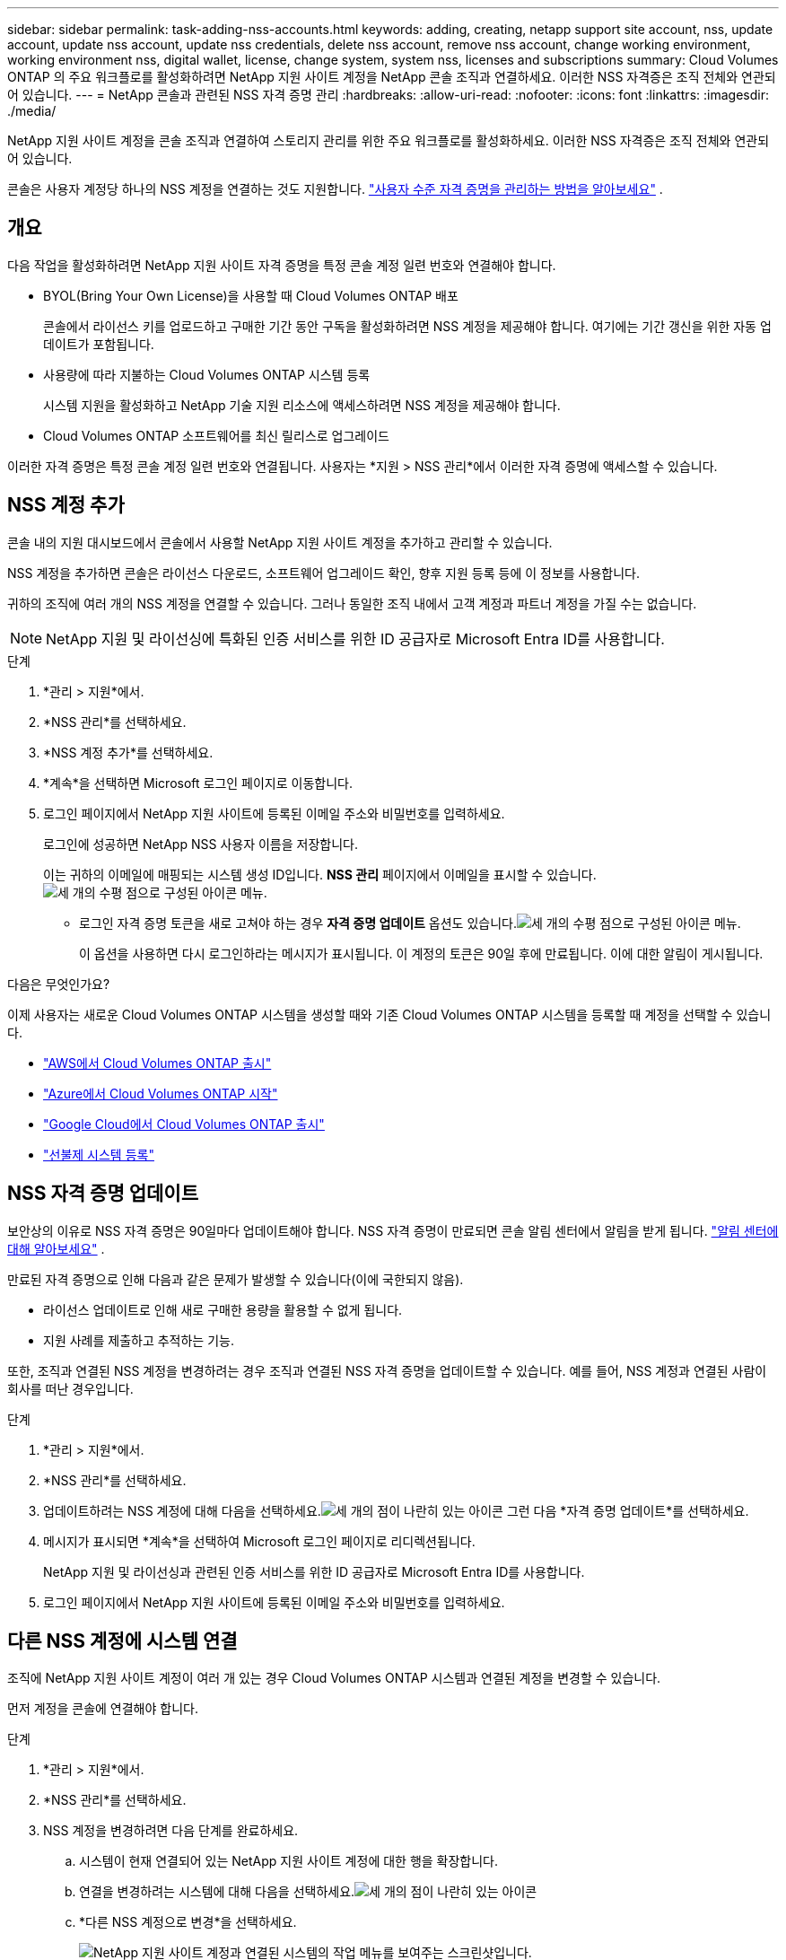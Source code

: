 ---
sidebar: sidebar 
permalink: task-adding-nss-accounts.html 
keywords: adding, creating, netapp support site account, nss, update account, update nss account, update nss credentials, delete nss account, remove nss account, change working environment, working environment nss, digital wallet, license, change system, system nss, licenses and subscriptions 
summary: Cloud Volumes ONTAP 의 주요 워크플로를 활성화하려면 NetApp 지원 사이트 계정을 NetApp 콘솔 조직과 연결하세요.  이러한 NSS 자격증은 조직 전체와 연관되어 있습니다. 
---
= NetApp 콘솔과 관련된 NSS 자격 증명 관리
:hardbreaks:
:allow-uri-read: 
:nofooter: 
:icons: font
:linkattrs: 
:imagesdir: ./media/


[role="lead"]
NetApp 지원 사이트 계정을 콘솔 조직과 연결하여 스토리지 관리를 위한 주요 워크플로를 활성화하세요.  이러한 NSS 자격증은 조직 전체와 연관되어 있습니다.

콘솔은 사용자 계정당 하나의 NSS 계정을 연결하는 것도 지원합니다. link:task-manage-user-credentials.html["사용자 수준 자격 증명을 관리하는 방법을 알아보세요"] .



== 개요

다음 작업을 활성화하려면 NetApp 지원 사이트 자격 증명을 특정 콘솔 계정 일련 번호와 연결해야 합니다.

* BYOL(Bring Your Own License)을 사용할 때 Cloud Volumes ONTAP 배포
+
콘솔에서 라이선스 키를 업로드하고 구매한 기간 동안 구독을 활성화하려면 NSS 계정을 제공해야 합니다. 여기에는 기간 갱신을 위한 자동 업데이트가 포함됩니다.

* 사용량에 따라 지불하는 Cloud Volumes ONTAP 시스템 등록
+
시스템 지원을 활성화하고 NetApp 기술 지원 리소스에 액세스하려면 NSS 계정을 제공해야 합니다.

* Cloud Volumes ONTAP 소프트웨어를 최신 릴리스로 업그레이드


이러한 자격 증명은 특정 콘솔 계정 일련 번호와 연결됩니다.  사용자는 *지원 > NSS 관리*에서 이러한 자격 증명에 액세스할 수 있습니다.



== NSS 계정 추가

콘솔 내의 지원 대시보드에서 콘솔에서 사용할 NetApp 지원 사이트 계정을 추가하고 관리할 수 있습니다.

NSS 계정을 추가하면 콘솔은 라이선스 다운로드, 소프트웨어 업그레이드 확인, 향후 지원 등록 등에 이 정보를 사용합니다.

귀하의 조직에 여러 개의 NSS 계정을 연결할 수 있습니다. 그러나 동일한 조직 내에서 고객 계정과 파트너 계정을 가질 수는 없습니다.


NOTE: NetApp 지원 및 라이선싱에 특화된 인증 서비스를 위한 ID 공급자로 Microsoft Entra ID를 사용합니다.

.단계
. *관리 > 지원*에서.
. *NSS 관리*를 선택하세요.
. *NSS 계정 추가*를 선택하세요.
. *계속*을 선택하면 Microsoft 로그인 페이지로 이동합니다.
. 로그인 페이지에서 NetApp 지원 사이트에 등록된 이메일 주소와 비밀번호를 입력하세요.
+
로그인에 성공하면 NetApp NSS 사용자 이름을 저장합니다.

+
이는 귀하의 이메일에 매핑되는 시스템 생성 ID입니다. *NSS 관리* 페이지에서 이메일을 표시할 수 있습니다.image:https://raw.githubusercontent.com/NetAppDocs/console-family/main/media/icon-nss-menu.png["세 개의 수평 점으로 구성된 아이콘"] 메뉴.

+
** 로그인 자격 증명 토큰을 새로 고쳐야 하는 경우 *자격 증명 업데이트* 옵션도 있습니다.image:https://raw.githubusercontent.com/NetAppDocs/console-family/main/media/icon-nss-menu.png["세 개의 수평 점으로 구성된 아이콘"] 메뉴.
+
이 옵션을 사용하면 다시 로그인하라는 메시지가 표시됩니다. 이 계정의 토큰은 90일 후에 만료됩니다. 이에 대한 알림이 게시됩니다.





.다음은 무엇인가요?
이제 사용자는 새로운 Cloud Volumes ONTAP 시스템을 생성할 때와 기존 Cloud Volumes ONTAP 시스템을 등록할 때 계정을 선택할 수 있습니다.

* https://docs.netapp.com/us-en/storage-management-cloud-volumes-ontap/task-deploying-otc-aws.html["AWS에서 Cloud Volumes ONTAP 출시"^]
* https://docs.netapp.com/us-en/storage-management-cloud-volumes-ontap/task-deploying-otc-azure.html["Azure에서 Cloud Volumes ONTAP 시작"^]
* https://docs.netapp.com/us-en/storage-management-cloud-volumes-ontap/task-deploying-gcp.html["Google Cloud에서 Cloud Volumes ONTAP 출시"^]
* https://docs.netapp.com/us-en/storage-management-cloud-volumes-ontap/task-registering.html["선불제 시스템 등록"^]




== NSS 자격 증명 업데이트

보안상의 이유로 NSS 자격 증명은 90일마다 업데이트해야 합니다.  NSS 자격 증명이 만료되면 콘솔 알림 센터에서 알림을 받게 됩니다. link:task-monitor-cm-operations.html#notification-center["알림 센터에 대해 알아보세요"^] .

만료된 자격 증명으로 인해 다음과 같은 문제가 발생할 수 있습니다(이에 국한되지 않음).

* 라이선스 업데이트로 인해 새로 구매한 용량을 활용할 수 없게 됩니다.
* 지원 사례를 제출하고 추적하는 기능.


또한, 조직과 연결된 NSS 계정을 변경하려는 경우 조직과 연결된 NSS 자격 증명을 업데이트할 수 있습니다.  예를 들어, NSS 계정과 연결된 사람이 회사를 떠난 경우입니다.

.단계
. *관리 > 지원*에서.
. *NSS 관리*를 선택하세요.
. 업데이트하려는 NSS 계정에 대해 다음을 선택하세요.image:icon-action.png["세 개의 점이 나란히 있는 아이콘"] 그런 다음 *자격 증명 업데이트*를 선택하세요.
. 메시지가 표시되면 *계속*을 선택하여 Microsoft 로그인 페이지로 리디렉션됩니다.
+
NetApp 지원 및 라이선싱과 관련된 인증 서비스를 위한 ID 공급자로 Microsoft Entra ID를 사용합니다.

. 로그인 페이지에서 NetApp 지원 사이트에 등록된 이메일 주소와 비밀번호를 입력하세요.




== 다른 NSS 계정에 시스템 연결

조직에 NetApp 지원 사이트 계정이 여러 개 있는 경우 Cloud Volumes ONTAP 시스템과 연결된 계정을 변경할 수 있습니다.

먼저 계정을 콘솔에 연결해야 합니다.

.단계
. *관리 > 지원*에서.
. *NSS 관리*를 선택하세요.
. NSS 계정을 변경하려면 다음 단계를 완료하세요.
+
.. 시스템이 현재 연결되어 있는 NetApp 지원 사이트 계정에 대한 행을 확장합니다.
.. 연결을 변경하려는 시스템에 대해 다음을 선택하세요.image:icon-action.png["세 개의 점이 나란히 있는 아이콘"]
.. *다른 NSS 계정으로 변경*을 선택하세요.
+
image:screenshot-nss-change-account.png["NetApp 지원 사이트 계정과 연결된 시스템의 작업 메뉴를 보여주는 스크린샷입니다."]

.. 계정을 선택한 후 *저장*을 선택하세요.






== NSS 계정의 이메일 주소 표시

보안상의 이유로 NSS 계정과 연결된 이메일 주소는 기본적으로 표시되지 않습니다.  NSS 계정의 이메일 주소와 관련 사용자 이름을 볼 수 있습니다.


TIP: NSS 관리 페이지로 이동하면 콘솔이 표의 각 계정에 대한 토큰을 생성합니다.  해당 토큰에는 연관된 이메일 주소에 대한 정보가 포함되어 있습니다.  페이지를 벗어나면 토큰이 제거됩니다.  해당 정보는 캐시되지 않으므로 개인 정보가 보호됩니다.

.단계
. *관리 > 지원*에서.
. *NSS 관리*를 선택하세요.
. 업데이트하려는 NSS 계정에 대해 다음을 선택하세요.image:icon-action.png["세 개의 점이 나란히 있는 아이콘"] 그런 다음 *이메일 주소 표시*를 선택하세요.  복사 버튼을 사용하여 이메일 주소를 복사할 수 있습니다.




== NSS 계정 제거

더 이상 콘솔에서 사용하지 않을 NSS 계정을 삭제하세요.

현재 Cloud Volumes ONTAP 시스템과 연결된 계정은 삭제할 수 없습니다.  먼저 다음이 필요합니다.<<attach-system-nss-account,해당 시스템을 다른 NSS 계정에 연결합니다.>> .

.단계
. *관리 > 지원*에서.
. *NSS 관리*를 선택하세요.
. 삭제하려는 NSS 계정에 대해 다음을 선택하세요.image:icon-action.png["세 개의 점이 나란히 있는 아이콘"] 그런 다음 *삭제*를 선택하세요.
. 삭제를 선택하여 확인하세요.

